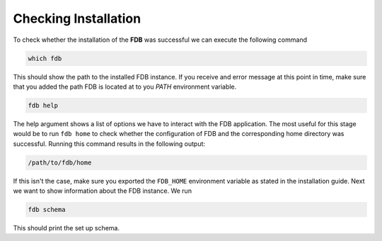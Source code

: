 Checking Installation
=================================

To check whether the installation of the **FDB** was successful we can execute
the following command

.. code-block:: console

   which fdb

This should show the path to the installed FDB instance. If you receive and error
message at this point in time, make sure that you added the path FDB is located
at to you `PATH` environment variable.

.. code-block:: console

   fdb help

The help argument shows a list of options we have to interact with the FDB application.
The most useful for this stage would be to run ``fdb home`` to check whether the configuration
of FDB and the corresponding home directory was successful. Running this command
results in the following output:

.. code-block:: console

   /path/to/fdb/home

If this isn't the case, make sure you exported the ``FDB_HOME`` environment variable
as stated in the installation guide. Next we want to show information about
the FDB instance. We run

.. code-block:: console

   fdb schema

This should print the set up schema.


